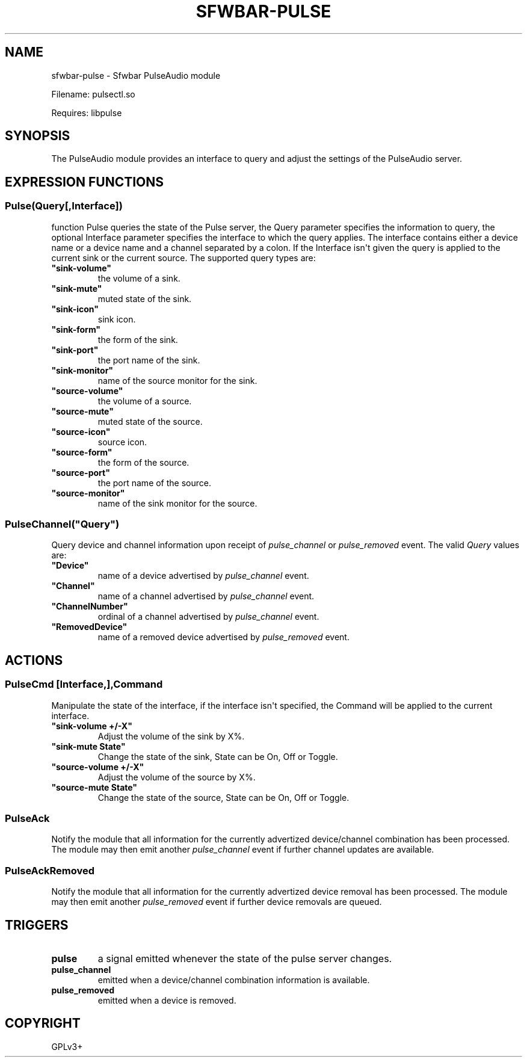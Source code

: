 .\" Man page generated from reStructuredText.
.
.
.nr rst2man-indent-level 0
.
.de1 rstReportMargin
\\$1 \\n[an-margin]
level \\n[rst2man-indent-level]
level margin: \\n[rst2man-indent\\n[rst2man-indent-level]]
-
\\n[rst2man-indent0]
\\n[rst2man-indent1]
\\n[rst2man-indent2]
..
.de1 INDENT
.\" .rstReportMargin pre:
. RS \\$1
. nr rst2man-indent\\n[rst2man-indent-level] \\n[an-margin]
. nr rst2man-indent-level +1
.\" .rstReportMargin post:
..
.de UNINDENT
. RE
.\" indent \\n[an-margin]
.\" old: \\n[rst2man-indent\\n[rst2man-indent-level]]
.nr rst2man-indent-level -1
.\" new: \\n[rst2man-indent\\n[rst2man-indent-level]]
.in \\n[rst2man-indent\\n[rst2man-indent-level]]u
..
.TH "SFWBAR-PULSE" 1 "" ""
.SH NAME
sfwbar-pulse \- Sfwbar PulseAudio module
.sp
Filename: pulsectl.so
.sp
Requires: libpulse
.SH SYNOPSIS
.sp
The PulseAudio module provides an interface to query and adjust the settings of
the PulseAudio server.
.SH EXPRESSION FUNCTIONS
.SS Pulse(Query[,Interface])
.sp
function Pulse queries the state of the Pulse server, the Query parameter
specifies the information to query, the optional Interface parameter
specifies the interface to which the query applies. The interface contains
either a device name or a device name and a channel separated by a colon.
If the Interface isn\(aqt given the query is applied to the current sink or
the current source. The supported query types are:
.INDENT 0.0
.TP
.B \(dqsink\-volume\(dq
the volume of a sink.
.TP
.B \(dqsink\-mute\(dq
muted state of the sink.
.TP
.B \(dqsink\-icon\(dq
sink icon.
.TP
.B \(dqsink\-form\(dq
the form of the sink.
.TP
.B \(dqsink\-port\(dq
the port name of the sink.
.TP
.B \(dqsink\-monitor\(dq
name of the source monitor for the sink.
.TP
.B \(dqsource\-volume\(dq
the volume of a source.
.TP
.B \(dqsource\-mute\(dq
muted state of the source.
.TP
.B \(dqsource\-icon\(dq
source icon.
.TP
.B \(dqsource\-form\(dq
the form of the source.
.TP
.B \(dqsource\-port\(dq
the port name of the source.
.TP
.B \(dqsource\-monitor\(dq
name of the sink monitor for the source.
.UNINDENT
.SS PulseChannel(\(dqQuery\(dq)
.sp
Query device and channel information upon receipt of \fIpulse_channel\fP or
\fIpulse_removed\fP event. The valid \fIQuery\fP values are:
.INDENT 0.0
.TP
.B \(dqDevice\(dq
name of a device advertised by \fIpulse_channel\fP event.
.TP
.B \(dqChannel\(dq
name of a channel advertised by \fIpulse_channel\fP event.
.TP
.B \(dqChannelNumber\(dq
ordinal of a channel advertised by \fIpulse_channel\fP event.
.TP
.B \(dqRemovedDevice\(dq
name of a removed device advertised by \fIpulse_removed\fP event.
.UNINDENT
.SH ACTIONS
.SS PulseCmd [Interface,],Command
.sp
Manipulate the state of the interface, if the interface isn\(aqt specified, the
Command will be applied to the current interface.
.INDENT 0.0
.TP
.B \(dqsink\-volume +/\-X\(dq
Adjust the volume of the sink by X%.
.TP
.B \(dqsink\-mute State\(dq
Change the state of the sink, State can be On, Off or Toggle.
.TP
.B \(dqsource\-volume +/\-X\(dq
Adjust the volume of the source by X%.
.TP
.B \(dqsource\-mute State\(dq
Change the state of the source, State can be On, Off or Toggle.
.UNINDENT
.SS PulseAck
.sp
Notify the module that all information for the currently advertized
device/channel combination has been processed. The module may then emit another
\fIpulse_channel\fP event if further channel updates are available.
.SS PulseAckRemoved
.sp
Notify the module that all information for the currently advertized device
removal has been processed. The module may then emit another \fIpulse_removed\fP
event if further device removals are queued.
.SH TRIGGERS
.INDENT 0.0
.TP
.B pulse
a signal emitted whenever the state of the pulse server changes.
.TP
.B pulse_channel
emitted when a device/channel combination information is available.
.TP
.B pulse_removed
emitted when a device is removed.
.UNINDENT
.SH COPYRIGHT
GPLv3+
.\" Generated by docutils manpage writer.
.

